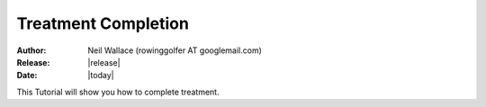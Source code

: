 Treatment Completion
====================

:Author: Neil Wallace (rowinggolfer AT googlemail.com)
:Release: |release|
:Date: |today|
   
This Tutorial will show you how to complete treatment.
